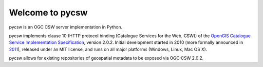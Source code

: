 .. _index:

****************
Welcome to pycsw
****************

pycsw is an OGC CSW server implementation in Python.

pycsw implements clause 10 (HTTP protocol binding (Catalogue Services for the Web, CSW)) of the `OpenGIS Catalogue Service Implementation Specification`_, version 2.0.2.  Initial development started in 2010 (more formally announced in `2011`_), released under an MIT license, and runs on all major platforms (Windows, Linux, Mac OS X).

pycsw allows for existing repositories of geospatial metadata to be exposed via OGC:CSW 2.0.2.

.. _`OpenGIS Catalogue Service Implementation Specification`: http://portal.opengeospatial.org/files/?artifact_id=20555
.. _`2011`: http://www.kralidis.ca/blog/2011/02/04/help-wanted-baking-a-csw-server-in-python/
